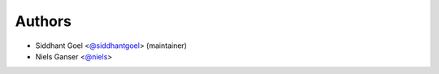 Authors
-------

- Siddhant Goel <`@siddhantgoel`_> (maintainer)
- Niels Ganser <`@niels`_>


.. _@siddhantgoel: https://github.com/siddhantgoel
.. _@niels: https://github.com/niels
